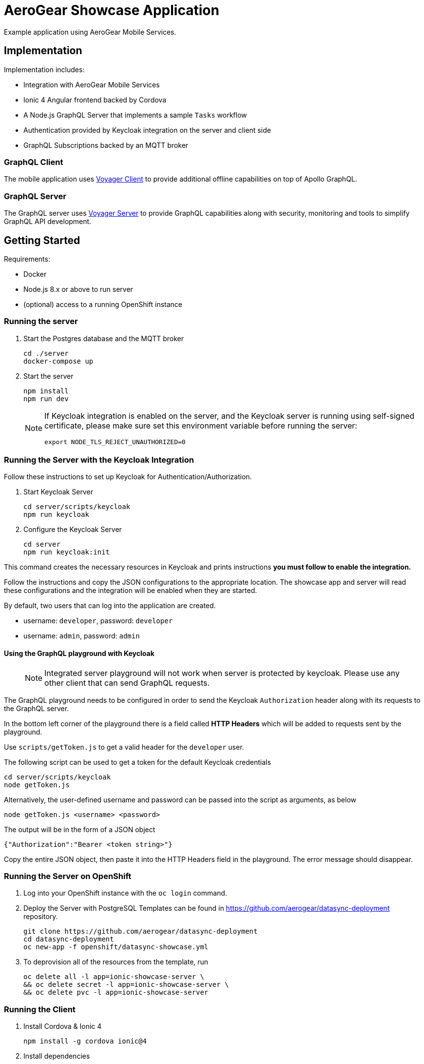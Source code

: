 = AeroGear Showcase Application

Example application using AeroGear Mobile Services.

== Implementation

Implementation includes:

- Integration with AeroGear Mobile Services
- Ionic 4 Angular frontend backed by Cordova
- A Node.js GraphQL Server that implements a sample `Tasks` workflow
- Authentication provided by Keycloak integration on the server and client side
- GraphQL Subscriptions backed by an MQTT broker

=== GraphQL Client

The mobile application uses https://github.com/aerogear/aerogear-js-sdk/tree/master/packages/sync[Voyager Client] to provide additional offline capabilities on top of Apollo GraphQL.

=== GraphQL Server

The GraphQL server uses https://github.com/aerogear/voyager-server[Voyager Server] to provide GraphQL capabilities along with security, monitoring and tools to simplify GraphQL API development.

== Getting Started

Requirements:

- Docker
- Node.js 8.x or above to run server
- (optional) access to a running OpenShift instance

=== Running the server

. Start the Postgres database and the MQTT broker
+
```shell
cd ./server
docker-compose up
```

. Start the server
+
```shell
npm install
npm run dev
```
+
[NOTE]
====
If Keycloak integration is enabled on the server, and the Keycloak server is running using self-signed certificate, please make sure set this environment variable before running the server:

```shell
export NODE_TLS_REJECT_UNAUTHORIZED=0
```
====

=== Running the Server with the Keycloak Integration

Follow these instructions to set up Keycloak for Authentication/Authorization.


. Start Keycloak Server
+
```shell
cd server/scripts/keycloak
npm run keycloak
```

. Configure the Keycloak Server
+
```shell
cd server
npm run keycloak:init
```

This command creates the necessary resources in Keycloak and prints instructions *you must follow to enable the integration.* 

Follow the instructions and copy the JSON configurations to the appropriate location.
The showcase app and server will read these configurations and the integration will be enabled when they are started.

By default, two users that can log into the application are created.

- username: `developer`, password: `developer`
- username: `admin`, password: `admin`

==== Using the GraphQL playground with Keycloak

> NOTE: Integrated server playground will not work when server is protected by keycloak. 
Please use any other client that can send GraphQL requests.

The GraphQL playground needs to be configured in order to send the Keycloak `Authorization` header along with its requests to the GraphQL server.

In the bottom left corner of the playground there is a field called **HTTP Headers** which will be added to requests sent by the playground.

Use `scripts/getToken.js` to get a valid header for the `developer` user.

The following script can be used to get a token for the default Keycloak credentials

```
cd server/scripts/keycloak
node getToken.js
```

Alternatively, the user-defined username and password can be passed into the script as arguments, as below

```
node getToken.js <username> <password>
```

The output will be in the form of a JSON object

```
{"Authorization":"Bearer <token string>"}
```

Copy the entire JSON object, then paste it into the HTTP Headers field in the playground. The error message should disappear.

=== Running the Server on OpenShift 

. Log into your OpenShift instance with the `oc login` command.
. Deploy the Server with PostgreSQL
Templates can be found in https://github.com/aerogear/datasync-deployment repository.


+
```shell
git clone https://github.com/aerogear/datasync-deployment
cd datasync-deployment
oc new-app -f openshift/datasync-showcase.yml
```

. To deprovision all of the resources from the template, run
+
```shell
oc delete all -l app=ionic-showcase-server \
&& oc delete secret -l app=ionic-showcase-server \
&& oc delete pvc -l app=ionic-showcase-server
```

=== Running the Client

. Install Cordova & Ionic 4
+
```shell
npm install -g cordova ionic@4
```

. Install dependencies
+
```shell
npm install
```

. Browse Ionic 4 app
+
```shell
npm run start
```

. Alternatively - Run as a mobile application in the Android emulator.
+
```shell
npm run ionic:android
```

. Or run as a PWA app
+
```shell
npm run ionic:pwa
```

NOTE: To connect to the local GraphQL server, when the app is running in the Android emulator,
change url in`src/assets/config/config.js` from `localhost` to `10.0.2.2`. Note that Push notifications do not work in an emulator.

=== Adding integrations to the client

Client side is being configured dynamically by assets file located in `src/assets/config/config.js`.
Making changes in config can point client side application to remote server and add additional integrations for Push and Auth

Example config: 
[source,js]
----
window.showcaseConfig = {
  "backend": {
    "serverUrl": "http://yourserver/graphql",
    "wsServerUrl": "ws://yourserver/graphql"
  },
  "auth": {
    "realm": "<your realm>",
    "url": "https://your-server/auth",
    "clientId": "<your-client>"
  },
  "push": {
    "pushServerURL": "http://localhost:9999/",
    "android": {
      "senderID": "test",
      "variantID": "b7522eb7-5b73-464c-8a2b-b249ec1bd18b",
      "variantSecret": "60de4619-03b5-4536-a17c-bd13aa574e6a"
    }
  }
};
----


> NOTE: When running in cloud, developers can swap this file dynamically using config-map or openshift secret
